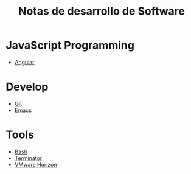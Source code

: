 #+title: Notas de desarrollo de Software

* JavaScript Programming
+ [[file:javascript/angular/README.org][Angular]]
* Develop
- [[file:develop/git/README.org][Git]]
- [[file:develop/emacs/README.org][Emacs]]
* Tools
- [[file:tools/bash/README.org][Bash]]
- [[file:tools/terminator/README.org][Terminator]]
- [[file:tools/horizon/README.org][VMware Horizon]]
